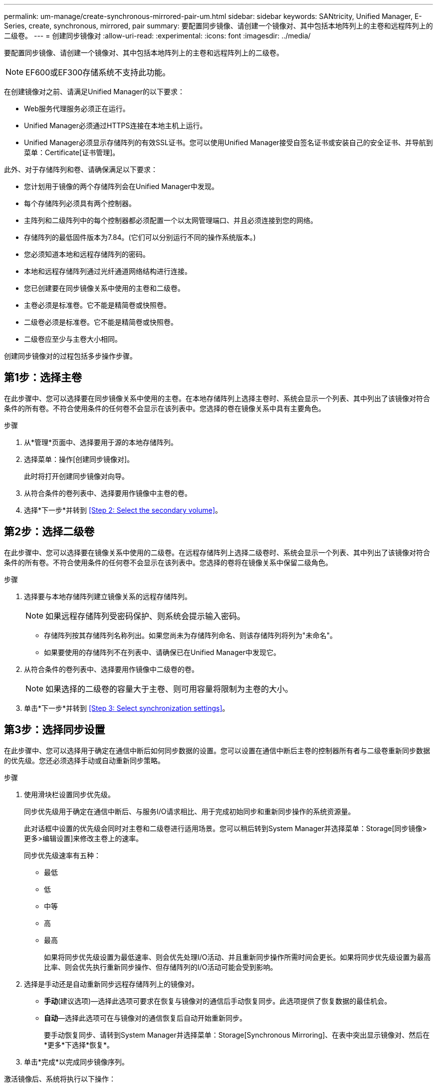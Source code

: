 ---
permalink: um-manage/create-synchronous-mirrored-pair-um.html 
sidebar: sidebar 
keywords: SANtricity, Unified Manager, E-Series, create, synchronous, mirrored, pair 
summary: 要配置同步镜像、请创建一个镜像对、其中包括本地阵列上的主卷和远程阵列上的二级卷。 
---
= 创建同步镜像对
:allow-uri-read: 
:experimental: 
:icons: font
:imagesdir: ../media/


[role="lead"]
要配置同步镜像、请创建一个镜像对、其中包括本地阵列上的主卷和远程阵列上的二级卷。

[NOTE]
====
EF600或EF300存储系统不支持此功能。

====
在创建镜像对之前、请满足Unified Manager的以下要求：

* Web服务代理服务必须正在运行。
* Unified Manager必须通过HTTPS连接在本地主机上运行。
* Unified Manager必须显示存储阵列的有效SSL证书。您可以使用Unified Manager接受自签名证书或安装自己的安全证书、并导航到菜单：Certificate[证书管理]。


此外、对于存储阵列和卷、请确保满足以下要求：

* 您计划用于镜像的两个存储阵列会在Unified Manager中发现。
* 每个存储阵列必须具有两个控制器。
* 主阵列和二级阵列中的每个控制器都必须配置一个以太网管理端口、并且必须连接到您的网络。
* 存储阵列的最低固件版本为7.84。(它们可以分别运行不同的操作系统版本。)
* 您必须知道本地和远程存储阵列的密码。
* 本地和远程存储阵列通过光纤通道网络结构进行连接。
* 您已创建要在同步镜像关系中使用的主卷和二级卷。
* 主卷必须是标准卷。它不能是精简卷或快照卷。
* 二级卷必须是标准卷。它不能是精简卷或快照卷。
* 二级卷应至少与主卷大小相同。


创建同步镜像对的过程包括多步操作步骤。



== 第1步：选择主卷

在此步骤中、您可以选择要在同步镜像关系中使用的主卷。在本地存储阵列上选择主卷时、系统会显示一个列表、其中列出了该镜像对符合条件的所有卷。不符合使用条件的任何卷不会显示在该列表中。您选择的卷在镜像关系中具有主要角色。

.步骤
. 从*管理*页面中、选择要用于源的本地存储阵列。
. 选择菜单：操作[创建同步镜像对]。
+
此时将打开创建同步镜像对向导。

. 从符合条件的卷列表中、选择要用作镜像中主卷的卷。
. 选择*下一步*并转到 <<Step 2: Select the secondary volume>>。




== 第2步：选择二级卷

在此步骤中、您可以选择要在镜像关系中使用的二级卷。在远程存储阵列上选择二级卷时、系统会显示一个列表、其中列出了该镜像对符合条件的所有卷。不符合使用条件的任何卷不会显示在该列表中。您选择的卷将在镜像关系中保留二级角色。

.步骤
. 选择要与本地存储阵列建立镜像关系的远程存储阵列。
+
[NOTE]
====
如果远程存储阵列受密码保护、则系统会提示输入密码。

====
+
** 存储阵列按其存储阵列名称列出。如果您尚未为存储阵列命名、则该存储阵列将列为"未命名"。
** 如果要使用的存储阵列不在列表中、请确保已在Unified Manager中发现它。


. 从符合条件的卷列表中、选择要用作镜像中二级卷的卷。
+
[NOTE]
====
如果选择的二级卷的容量大于主卷、则可用容量将限制为主卷的大小。

====
. 单击*下一步*并转到 <<Step 3: Select synchronization settings>>。




== 第3步：选择同步设置

在此步骤中、您可以选择用于确定在通信中断后如何同步数据的设置。您可以设置在通信中断后主卷的控制器所有者与二级卷重新同步数据的优先级。您还必须选择手动或自动重新同步策略。

.步骤
. 使用滑块栏设置同步优先级。
+
同步优先级用于确定在通信中断后、与服务I/O请求相比、用于完成初始同步和重新同步操作的系统资源量。

+
此对话框中设置的优先级会同时对主卷和二级卷进行适用场景。您可以稍后转到System Manager并选择菜单：Storage[同步镜像>更多>编辑设置]来修改主卷上的速率。

+
同步优先级速率有五种：

+
** 最低
** 低
** 中等
** 高
** 最高
+
如果将同步优先级设置为最低速率、则会优先处理I/O活动、并且重新同步操作所需时间会更长。如果将同步优先级设置为最高比率、则会优先执行重新同步操作、但存储阵列的I/O活动可能会受到影响。



. 选择是手动还是自动重新同步远程存储阵列上的镜像对。
+
** *手动*(建议选项)—选择此选项可要求在恢复与镜像对的通信后手动恢复同步。此选项提供了恢复数据的最佳机会。
** *自动*—选择此选项可在与镜像对的通信恢复后自动开始重新同步。
+
要手动恢复同步、请转到System Manager并选择菜单：Storage[Synchronous Mirroring]、在表中突出显示镜像对、然后在*更多*下选择*恢复*。



. 单击*完成*以完成同步镜像序列。


激活镜像后、系统将执行以下操作：

* 开始在本地存储阵列和远程存储阵列之间进行初始同步。
* 设置同步优先级和重新同步策略。
* 保留控制器HIC编号最高的端口以进行镜像数据传输。
+
只有镜像对中二级卷的远程首选控制器所有者才会接受在此端口上收到的I/O请求。(允许在主卷上进行预留。)

* 创建两个预留容量卷、每个控制器一个、用于记录写入信息、以便从控制器重置和其他临时中断中恢复。
+
每个卷的容量为128 MiB。但是、如果将卷放置在池中、则会为每个卷预留4 GiB。



转到System Manager并选择菜单：主页(查看正在执行的操作)以查看同步镜像操作的进度。此操作可能会很长，并且可能会影响系统性能。
